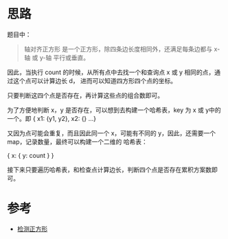 * 思路
  题目中：
  #+BEGIN_QUOTE
  轴对齐正方形 是一个正方形，除四条边长度相同外，还满足每条边都与 x-轴 或 y-轴 平行或垂直。
  #+END_QUOTE

  因此，当执行 count 的时候，从所有点中去找一个和查询点 x 或 y 相同的点，通过这个点可以计算边长 d，
  进而可以知道四方形四个点的坐标。

  只要判断这四个点是否存在，再计算这些点的组合数即可。

  为了方便地判断 x，y 是否存在，可以想到去构建一个哈希表，key 为 x 或 y中的一个。即 { x1: {y1, y2}, x2: {} ...}

  又因为点可能会重复，而且因此同一个 x，可能有不同的 y，因此，还需要一个 map，记录数量，最终可以构建一个二维的
  哈希表：

  { x: { y: count } }

  接下来只要遍历哈希表，和检查点计算边长，判断四个点是否存在累积方案数即可。
* 参考
  - [[https://leetcode-cn.com/problems/detect-squares/solution/jian-ce-zheng-fang-xing-by-leetcode-solu-vwzs/][检测正方形]]
